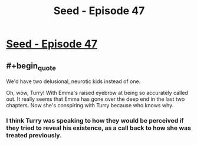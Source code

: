 #+TITLE: Seed - Episode 47

* [[https://www.webtoons.com/en/sf/seed/episode-47/viewer?title_no=1480&episode_no=49&webtoon-platform-redirect=true][Seed - Episode 47]]
:PROPERTIES:
:Author: ThirdMover
:Score: 27
:DateUnix: 1585472926.0
:FlairText: HSF
:END:

** #+begin_quote
  We'd have two delusional, neurotic kids instead of one.
#+end_quote

Oh, wow, Turry! With Emma's raised eyebrow at being so accurately called out. It really seems that Emma has gone over the deep end in the last two chapters. Now she's conspiring with Turry because who knows why.
:PROPERTIES:
:Score: 5
:DateUnix: 1585482151.0
:END:

*** I think Turry was speaking to how they would be perceived if they tried to reveal his existence, as a call back to how she was treated previously.
:PROPERTIES:
:Author: LostTrueTime
:Score: 5
:DateUnix: 1585515897.0
:END:
